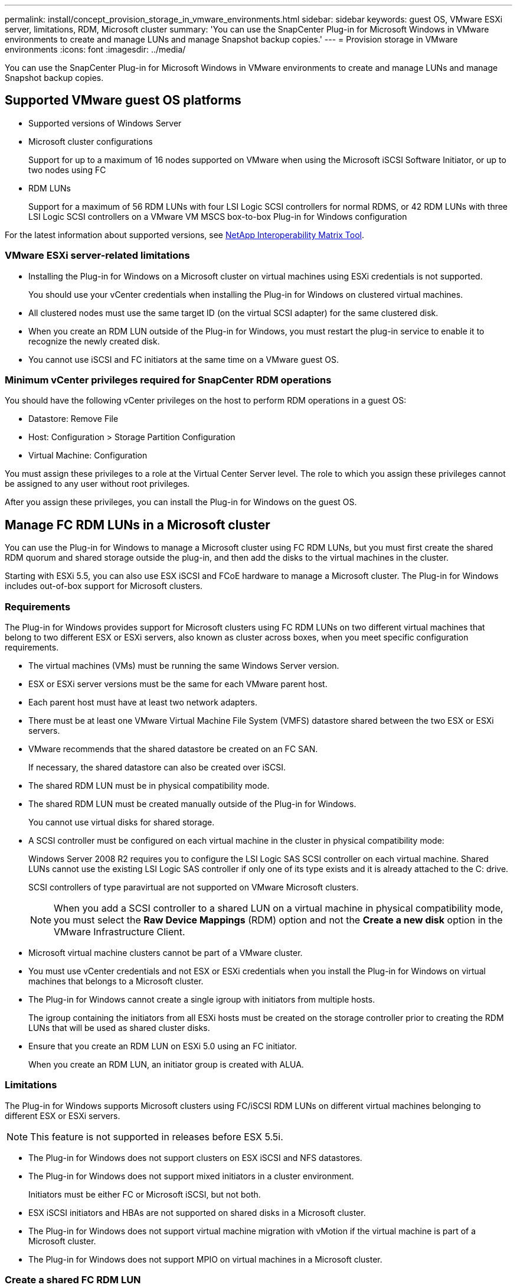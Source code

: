 ---
permalink: install/concept_provision_storage_in_vmware_environments.html
sidebar: sidebar
keywords: guest OS, VMware ESXi server, limitations, RDM, Microsoft cluster
summary: 'You can use the SnapCenter Plug-in for Microsoft Windows in VMware environments to create and manage LUNs and manage Snapshot backup copies.'
---
= Provision storage in VMware environments
:icons: font
:imagesdir: ../media/

[.lead]
You can use the SnapCenter Plug-in for Microsoft Windows in VMware environments to create and manage LUNs and manage Snapshot backup copies.

== Supported VMware guest OS platforms

* Supported versions of Windows Server
* Microsoft cluster configurations
+
Support for up to a maximum of 16 nodes supported on VMware when using the Microsoft iSCSI Software Initiator, or up to two nodes using FC

* RDM LUNs
+
Support for a maximum of 56 RDM LUNs with four LSI Logic SCSI controllers for normal RDMS, or 42 RDM LUNs with three LSI Logic SCSI controllers on a VMware VM MSCS box-to-box Plug-in for Windows configuration

For the latest information about supported versions, see http://mysupport.netapp.com/matrix[NetApp Interoperability Matrix Tool^].

=== VMware ESXi server-related limitations

* Installing the Plug-in for Windows on a Microsoft cluster on virtual machines using ESXi credentials is not supported.
+
You should use your vCenter credentials when installing the Plug-in for Windows on clustered virtual machines.

* All clustered nodes must use the same target ID (on the virtual SCSI adapter) for the same clustered disk.
* When you create an RDM LUN outside of the Plug-in for Windows, you must restart the plug-in service to enable it to recognize the newly created disk.
* You cannot use iSCSI and FC initiators at the same time on a VMware guest OS.

=== Minimum vCenter privileges required for SnapCenter RDM operations

You should have the following vCenter privileges on the host to perform RDM operations in a guest OS:

* Datastore: Remove File
* Host: Configuration > Storage Partition Configuration
* Virtual Machine: Configuration

You must assign these privileges to a role at the Virtual Center Server level. The role to which you assign these privileges cannot be assigned to any user without root privileges.

After you assign these privileges, you can install the Plug-in for Windows on the guest OS.

== Manage FC RDM LUNs in a Microsoft cluster

You can use the Plug-in for Windows to manage a Microsoft cluster using FC RDM LUNs, but you must first create the shared RDM quorum and shared storage outside the plug-in, and then add the disks to the virtual machines in the cluster.

Starting with ESXi 5.5, you can also use ESX iSCSI and FCoE hardware to manage a Microsoft cluster. The Plug-in for Windows includes out-of-box support for Microsoft clusters.

=== Requirements

The Plug-in for Windows provides support for Microsoft clusters using FC RDM LUNs on two different virtual machines that belong to two different ESX or ESXi servers, also known as cluster across boxes, when you meet specific configuration requirements.

* The virtual machines (VMs) must be running the same Windows Server version.
* ESX or ESXi server versions must be the same for each VMware parent host.
* Each parent host must have at least two network adapters.
* There must be at least one VMware Virtual Machine File System (VMFS) datastore shared between the two ESX or ESXi servers.
* VMware recommends that the shared datastore be created on an FC SAN.
+
If necessary, the shared datastore can also be created over iSCSI.

* The shared RDM LUN must be in physical compatibility mode.
* The shared RDM LUN must be created manually outside of the Plug-in for Windows.
+
You cannot use virtual disks for shared storage.

* A SCSI controller must be configured on each virtual machine in the cluster in physical compatibility mode:
+
Windows Server 2008 R2 requires you to configure the LSI Logic SAS SCSI controller on each virtual machine. Shared LUNs cannot use the existing LSI Logic SAS controller if only one of its type exists and it is already attached to the C: drive.
+
SCSI controllers of type paravirtual are not supported on VMware Microsoft clusters.
+
NOTE: When you add a SCSI controller to a shared LUN on a virtual machine in physical compatibility mode, you must select the *Raw Device Mappings* (RDM) option and not the *Create a new disk* option in the VMware Infrastructure Client.

* Microsoft virtual machine clusters cannot be part of a VMware cluster.
* You must use vCenter credentials and not ESX or ESXi credentials when you install the Plug-in for Windows on virtual machines that belongs to a Microsoft cluster.
* The Plug-in for Windows cannot create a single igroup with initiators from multiple hosts.
+
The igroup containing the initiators from all ESXi hosts must be created on the storage controller prior to creating the RDM LUNs that will be used as shared cluster disks.

* Ensure that you create an RDM LUN on ESXi 5.0 using an FC initiator.
+
When you create an RDM LUN, an initiator group is created with ALUA.

=== Limitations

The Plug-in for Windows supports Microsoft clusters using FC/iSCSI RDM LUNs on different virtual machines belonging to different ESX or ESXi servers.

NOTE: This feature is not supported in releases before ESX 5.5i.

* The Plug-in for Windows does not support clusters on ESX iSCSI and NFS datastores.
* The Plug-in for Windows does not support mixed initiators in a cluster environment.
+
Initiators must be either FC or Microsoft iSCSI, but not both.

* ESX iSCSI initiators and HBAs are not supported on shared disks in a Microsoft cluster.
* The Plug-in for Windows does not support virtual machine migration with vMotion if the virtual machine is part of a Microsoft cluster.
* The Plug-in for Windows does not support MPIO on virtual machines in a Microsoft cluster.

=== Create a shared FC RDM LUN

Before you can use FC RDM LUNs to share storage between nodes in a Microsoft cluster, you must first create the shared quorum disk and shared storage disk, and then add them to both virtual machines in the cluster.

The shared disk is not created using the Plug-in for Windows. You should create and then add the shared LUN to each virtual machine in the cluster.
For information, see https://docs.vmware.com/en/VMware-vSphere/6.7/com.vmware.vsphere.mscs.doc/GUID-1A2476C0-CA66-4B80-B6F9-8421B6983808.html[Cluster Virtual Machines Across Physical Hosts^].
